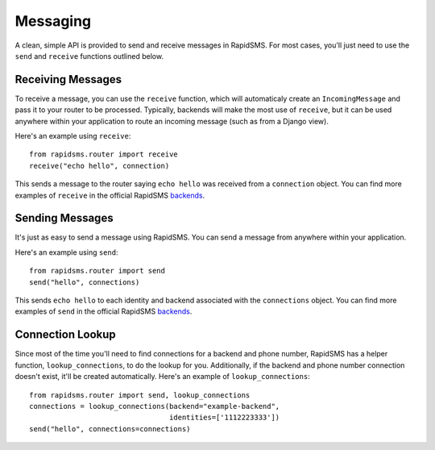 =========
Messaging
=========

.. module:: rapidsms.router.api

A clean, simple API is provided to send and receive messages in RapidSMS. For
most cases, you'll just need to use the ``send`` and ``receive`` functions
outlined below.

.. _receiving-messages:

Receiving Messages
------------------

.. function:: receive(text, connection, fields=None)
    :module: rapidsms.router.api

    Creates an incoming message and passes it to the router for processing.

    :param text: text message
    :param connection: RapidSMS connection object
    :param fields: Optional meta data to attach to the message object

To receive a message, you can use the ``receive`` function, which will
automaticaly create an ``IncomingMessage`` and pass it to your router to be
processed. Typically, backends will make the most use of ``receive``, but it
can be used anywhere within your application to route an incoming message (such
as from a Django view).

Here's an example using ``receive``::

    from rapidsms.router import receive
    receive("echo hello", connection)

This sends a message to the router saying ``echo hello`` was received from a
``connection`` object. You can find more examples of ``receive`` in the
official RapidSMS `backends <https://github.com/rapidsms/rapidsms/tree/master/rapidsms/backends>`_.

.. _sending-messages:

Sending Messages
----------------

.. function:: send(text, connections)
    :module: rapidsms.router.api

    Creates an outgoing message and passes it to the router to be processed
    and sent via the respective backend.

    :param text: text message
    :param connections: a single or list of RapidSMS connection objects

It's just as easy to send a message using RapidSMS. You can send a message from
anywhere within your application.

Here's an example using ``send``::

    from rapidsms.router import send
    send("hello", connections)

This sends ``echo hello`` to each identity and backend associated with the
``connections`` object.  You can find more examples of ``send`` in the official
RapidSMS `backends <https://github.com/rapidsms/rapidsms/tree/master/rapidsms/backends>`_.

.. _connection_lookup:

Connection Lookup
-----------------

.. function:: lookup_connections(backend, identities)
    :module: rapidsms.router.api

    Return connections associated with backend and identities.

    :param backend: backend name (as a string) or RapidSMS backend object
    :param identities: list of identities associated

Since most of the time you'll need to find connections for a backend and phone
number, RapidSMS has a helper function, ``lookup_connections``, to do the
lookup for you. Additionally, if the backend and phone number connection
doesn't exist, it'll be created automatically. Here's an example of
``lookup_connections``::

    from rapidsms.router import send, lookup_connections
    connections = lookup_connections(backend="example-backend",
                                     identities=['1112223333'])
    send("hello", connections=connections)
